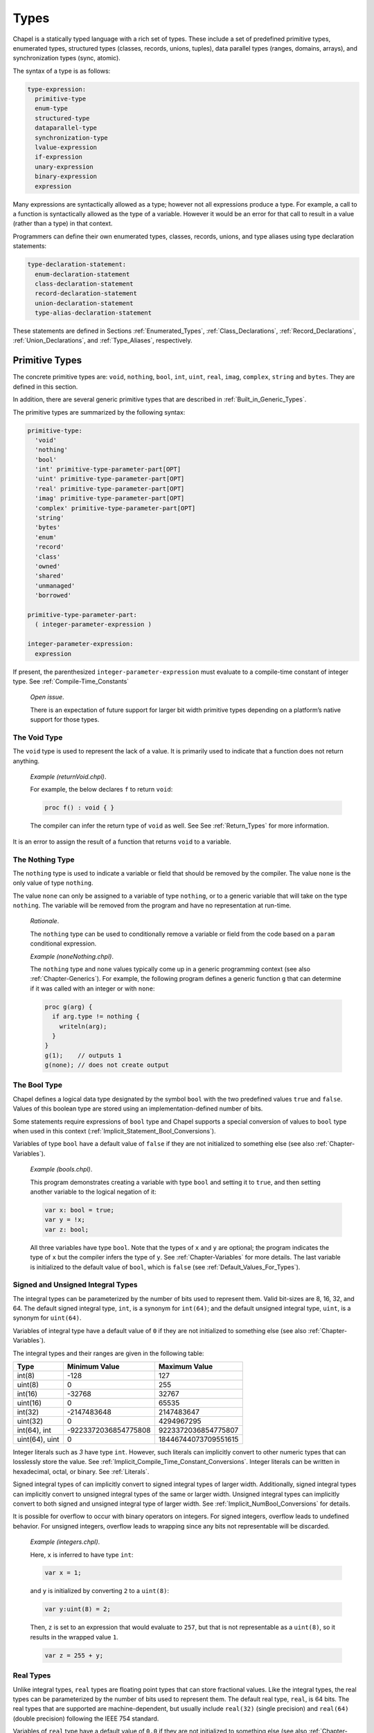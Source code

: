 .. default-domain:: chpl

.. index::
   single: types
.. _Chapter-Types:

=====
Types
=====

Chapel is a statically typed language with a rich set of types. These
include a set of predefined primitive types, enumerated types,
structured types (classes, records, unions, tuples), data parallel types
(ranges, domains, arrays), and synchronization types (sync, atomic).

The syntax of a type is as follows:



.. code-block:: syntax

   type-expression:
     primitive-type
     enum-type
     structured-type
     dataparallel-type
     synchronization-type
     lvalue-expression
     if-expression
     unary-expression
     binary-expression
     expression

Many expressions are syntactically allowed as a type; however not all
expressions produce a type. For example, a call to a function is
syntactically allowed as the type of a variable. However it would be an
error for that call to result in a value (rather than a type) in that
context.

Programmers can define their own enumerated types, classes, records,
unions, and type aliases using type declaration statements:



.. code-block:: syntax

   type-declaration-statement:
     enum-declaration-statement
     class-declaration-statement
     record-declaration-statement
     union-declaration-statement
     type-alias-declaration-statement

These statements are defined in Sections :ref:`Enumerated_Types`,
:ref:`Class_Declarations`, :ref:`Record_Declarations`,
:ref:`Union_Declarations`, and :ref:`Type_Aliases`,
respectively.

.. index::
   single: types;primitive
.. _Primitive_Types:

Primitive Types
---------------

The concrete primitive types are: ``void``, ``nothing``, ``bool``,
``int``, ``uint``, ``real``, ``imag``, ``complex``, ``string`` and
``bytes``. They are defined in this section.

In addition, there are several generic primitive types that are
described in :ref:`Built_in_Generic_Types`.

The primitive types are summarized by the following syntax:

.. code-block:: syntax

   primitive-type:
     'void'
     'nothing'
     'bool'
     'int' primitive-type-parameter-part[OPT]
     'uint' primitive-type-parameter-part[OPT]
     'real' primitive-type-parameter-part[OPT]
     'imag' primitive-type-parameter-part[OPT]
     'complex' primitive-type-parameter-part[OPT]
     'string'
     'bytes'
     'enum'
     'record'
     'class'
     'owned'
     'shared'
     'unmanaged'
     'borrowed'

   primitive-type-parameter-part:
     ( integer-parameter-expression )

   integer-parameter-expression:
     expression

If present, the parenthesized ``integer-parameter-expression`` must
evaluate to a compile-time constant of integer type.
See :ref:`Compile-Time_Constants`

   *Open issue*.

   There is an expectation of future support for larger bit width
   primitive types depending on a platform’s native support for those
   types.

.. index::
   single: void
   single: types;void
.. _The_Void_Type:

The Void Type
~~~~~~~~~~~~~

The ``void`` type is used to represent the lack of a value. It is
primarily used to indicate that a function does not return anything.

   *Example (returnVoid.chpl)*.

   For example, the below declares ``f`` to return ``void``:

   .. code-block:: chapel

      proc f() : void { }

   The compiler can infer the return type of ``void`` as well. See
   See :ref:`Return_Types` for more information.

   .. BLOCK-test-chapelpost

      f();
      writeln("done");

   .. BLOCK-test-chapeloutput

      done

It is an error to assign the result of a function that returns ``void``
to a variable.

.. index::
   single: nothing
   single: types;nothing
.. _The_Nothing_type:

The Nothing Type
~~~~~~~~~~~~~~~~

The ``nothing`` type is used to indicate a variable or field that should
be removed by the compiler. The value ``none`` is the only value of type
``nothing``.

The value ``none`` can only be assigned to a variable of type
``nothing``, or to a generic variable that will take on the type
``nothing``. The variable will be removed from the program and have no
representation at run-time.

   *Rationale*.

   The ``nothing`` type can be used to conditionally remove a variable
   or field from the code based on a ``param`` conditional expression.

   *Example (noneNothing.chpl)*.

   The ``nothing`` type and ``none`` values typically come up in a
   generic programming context (see also :ref:`Chapter-Generics`). For
   example, the following program defines a generic function ``g`` that
   can determine if it was called with an integer or with ``none``:

   .. code-block:: chapel

      proc g(arg) {
        if arg.type != nothing {
          writeln(arg);
        }
      }
      g(1);    // outputs 1
      g(none); // does not create output

   .. BLOCK-test-chapeloutput

       1

.. index::
   single: bool
   single: types;bool
.. _The_Bool_Type:

The Bool Type
~~~~~~~~~~~~~

Chapel defines a logical data type designated by the symbol ``bool``
with the two predefined values ``true`` and ``false``. Values of this
boolean type are stored using an implementation-defined number of
bits.

Some statements require expressions of ``bool`` type and Chapel supports
a special conversion of values to ``bool`` type when used in this
context (:ref:`Implicit_Statement_Bool_Conversions`).

Variables of type ``bool`` have a default value of ``false`` if they are
not initialized to something else (see also :ref:`Chapter-Variables`).

   *Example (bools.chpl)*.

   This program demonstrates creating a variable with type ``bool`` and
   setting it to ``true``, and then setting another variable to the
   logical negation of it:

   .. code-block:: chapel

      var x: bool = true;
      var y = !x;
      var z: bool;

   All three variables have type ``bool``.  Note that the types of ``x``
   and ``y`` are optional; the program indicates the type of ``x`` but
   the compiler infers the type of ``y``.  See :ref:`Chapter-Variables`
   for more details. The last variable is initialized to the default
   value of ``bool``, which is ``false`` (see :ref:`Default_Values_For_Types`).

   .. BLOCK-test-chapelpost

      writeln(x);
      writeln(y);
      writeln(z);

   .. BLOCK-test-chapeloutput

      true
      false
      false


.. index::
   single: uint
   single: int
   single: types;uint
   single: types;int
.. _Signed_and_Unsigned_Integral_Types:

Signed and Unsigned Integral Types
~~~~~~~~~~~~~~~~~~~~~~~~~~~~~~~~~~

The integral types can be parameterized by the number of bits used to
represent them. Valid bit-sizes are 8, 16, 32, and 64. The default
signed integral type, ``int``, is a synonym for ``int(64)``; and the
default unsigned integral type, ``uint``, is a synonym for ``uint(64)``.

Variables of integral type have a default value of ``0`` if they are
not initialized to something else (see also :ref:`Chapter-Variables`).

The integral types and their ranges are given in the following table:

============== ==================== ====================
**Type**       **Minimum Value**    **Maximum Value**
============== ==================== ====================
int(8)         -128                 127
uint(8)        0                    255
int(16)        -32768               32767
uint(16)       0                    65535
int(32)        -2147483648          2147483647
uint(32)       0                    4294967295
int(64), int   -9223372036854775808 9223372036854775807
uint(64), uint 0                    18446744073709551615
============== ==================== ====================

Integer literals such as `3` have type ``int``. However, such literals
can implicitly convert to other numeric types that can losslessly store
the value. See :ref:`Implicit_Compile_Time_Constant_Conversions`.
Integer literals can be written in hexadecimal, octal, or binary. See
:ref:`Literals`.

Signed integral types of can implicitly convert to signed integral types
of larger width. Additionally, signed integral types can implicitly
convert to unsigned integral types of the same or larger width. Unsigned
integral types can implicitly convert to both signed and unsigned
integral type of larger width. See :ref:`Implicit_NumBool_Conversions`
for details.

It is possible for overflow to occur with binary operators on integers.
For signed integers, overflow leads to undefined behavior. For unsigned
integers, overflow leads to wrapping since any bits not representable
will be discarded.

   *Example (integers.chpl)*.

   Here, ``x`` is inferred to have type ``int``:

   .. code-block:: chapel

      var x = 1;

   and ``y`` is initialized by converting ``2`` to a ``uint(8)``:

   .. code-block:: chapel

      var y:uint(8) = 2;

   Then, ``z`` is set to an expression that would evaluate to ``257``,
   but that is not representable as a ``uint(8)``, so it results in the
   wrapped value ``1``.

   .. code-block:: chapel

      var z = 255 + y;

   .. BLOCK-test-chapelpost

      writeln("x = ", x, " : ", x.type:string);
      writeln("y = ", y, " : ", y.type:string);
      writeln("z = ", z, " : ", z.type:string);

   .. BLOCK-test-chapeloutput

      x = 1 : int(64)
      y = 2 : uint(8)
      z = 1 : uint(8)



.. index::
   single: real
   single: types;real
.. _Real_Types:

Real Types
~~~~~~~~~~

Unlike integral types, ``real`` types are floating point types that can
store fractional values. Like the integral types, the real types can be
parameterized by the number of bits used to represent them. The default
real type, ``real``, is 64 bits. The real types that are supported are
machine-dependent, but usually include ``real(32)`` (single precision)
and ``real(64)`` (double precision) following the IEEE 754 standard.

Variables of ``real`` type have a default value of ``0.0`` if they are
not initialized to something else (see also :ref:`Chapter-Variables`).

All integral types can implicitly convert to all ``real`` types, and
``real(32)`` can implicitly convert to ``real(64)``. See
:ref:`Implicit_NumBool_Conversions` for details.

``real`` literals such as `5.2` have type ``real``. However, such literals
can implicitly convert to other numeric types that can losslessly store
the value. See :ref:`Implicit_Compile_Time_Constant_Conversions`.
``real`` literals can be written in decimal or hexadecimal and with or
without an exponent (see :ref:`Literals` for details):

 * in decimal without an exponent, e.g. ``5.2``
 * in decimal with an exponent, e.g. ``6.02e23``
 * in hexadecimal without an exponent, e.g. ``0x2.fe``
 * in hexadecimal with a decimal exponent, e.g. ``0x2.fep23``

   *Example (harmonic.chpl)*.

   For example, this program computes the first ``n`` terms of the
   harmonic series.

   First, it defines a ``config const`` to allow setting the value of
   ``n`` on the command line (see :ref:`Variable_Declarations`):

   .. code-block:: chapel

      config const n = 100;

   Next, it declares a ``real`` variable. Since this variable isn't
   initialized, it will be initialized to 0.0:

   .. code-block:: chapel

      var sum:real;

   Then, it loops over the first `n` elements and adds them to the
   sum (see also :ref:`The_For_Loop`):

   .. code-block:: chapel

      for i in 1..n {
        sum += 1.0/i;
      }

   Note that it uses `1.0/i` in order to do a floating point division. If
   it used `1/i`, it would do integer division (rounding towards zero),
   which evaluates to ``0`` for ``i > 1``.

   Finally, it prints out the sum:

   .. code-block:: chapel

      writeln(sum);

   .. BLOCK-test-chapeloutput

      5.18738


.. index::
   single: imaginary
   single: types;imaginary
.. _Imaginary_Types:

Imaginary Types
~~~~~~~~~~~~~~~

Imaginary types are floating-point types, and similarly to ``real``
types, they can be parameterized by the number of bits used to
represent them. The default imaginary type, ``imag``, is 64 bits. The
imaginary types that are supported are machine-dependent, but usually
include ``imag(32)`` and ``imag(64)``.

   *Rationale*.

   The imaginary type is included to avoid numeric instabilities and
   under-optimized code stemming from always converting real values to
   complex values with a zero imaginary part.

Imaginary literals can be created by appending ``i`` to a numeric
literal; for example, ``0.6i``. Such literals have type ``imag``.
However, such literals can implicitly convert to other numeric types that
can losslessly store the value. See
:ref:`Implicit_Compile_Time_Constant_Conversions`.  As with ``real``
literals, imaginary literals can be written in decimal or hexadecimal and
with or without an exponent (see :ref:`Literals` for details):

Variables of ``imag`` type have a default value of ``0.0i`` if they are
not initialized to something else (see also :ref:`Chapter-Variables`).

It is possible to convert between a ``real`` value and an ``imag`` value
using an explicit cast (see :ref:`Explicit_Conversions`). Similarly, an
``imag`` value can be cast to a ``real`` value. Such casts preserve the
floating-point value while changing whether or not it is imaginary.

   *Example (imaginary.chpl)*.

   For example, this program creates imaginary numbers in two different
   ways. First, ``a`` is an ``imag`` variable initialized to a literal:

   .. code-block:: chapel

      var a = 0.6i;

   Now, suppose we have a ``real`` value ``s``:

   .. code-block:: chapel

      var s = 10.25;

   We can initialize an ``imag`` variable with the same numeric value,
   but as an imaginary value, with a cast:

   .. code-block:: chapel

      var b = s:imag;
      assert(b == 10.25i);

   .. BLOCK-test-chapelpost

      writeln("a = ", a, " : ", a.type:string);
      writeln("b = ", b, " : ", b.type:string);

   .. BLOCK-test-chapeloutput

      a = 0.6i : imag(64)
      b = 10.25i : imag(64)


.. index::
   single: complex
   single: types;complex
.. _Complex_Types:

Complex Types
~~~~~~~~~~~~~

The ``complex`` type represents a complex number. A ``complex`` value has
floating-point values for the real and imaginary components.

As with the integral and real types, the type ``complex`` can be
parameterized by the number of bits used to represent the complex number.
Since the complex number consists of two components, the number of bits
used to represent it is twice the number of bits used to represent each
component.

In particular:

 * ``complex(64)`` contains two ``real(32)`` fields
 * ``complex(128)`` contains two ``real(64)`` fields

The real and imaginary components can be accessed via the methods ``re``
and ``im``. Note that ``im`` returns a ``real`` of appropriate width,
rather than an ``imag``.

   *Example*.

   Given a complex number ``c`` with the value ``3.14+2.72i``, the
   expressions ``c.re`` and ``c.im`` refer to ``3.14`` and ``2.72``
   respectively.

.. method:: proc complex.re ref


   When used as a value, this returns the real component of
   the complex number as a *real*.

   When used as an lvalue, this is a setter that assigns the
   real component.


.. method:: proc complex.im ref


   When used as a value, this returns the imaginary component of
   the complex number as a *real*.

   When used as an lvalue, this is a setter that assigns the
   imaginary component.

The standard :mod:`Math` module provides more functions on complex types.
See the :mod:`Math` module documentation.


.. index::
   single: string
   single: types;string
.. _The_String_Type:

The String Type
~~~~~~~~~~~~~~~

Strings are a primitive type designated by the symbol ``string``
comprised of Unicode characters in UTF-8 encoding. Their length is
unbounded. Strings are defined in :ref:`Chapter-Strings`.

.. index::
   single: bytes
   single: types;bytes
.. _The_Bytes_Type:

The Bytes Type
~~~~~~~~~~~~~~

Bytes is a primitive type designated by the symbol ``bytes`` comprised
of arbitrary bytes. Bytes are immutable in-place and their length is
unbounded. Bytes are defined in :ref:`Chapter-Bytes`.

.. index::
   single: enumerated types
   single: types;enumerated
   single: enumerated types;abstract
   single: enumerated types;concrete
   single: enumerated types;semi-concrete
   single: enumerated types;iterating
   single: enumerated types;size
   single: predefined functions;size (enum)
.. _Enumerated_Types:

Enumerated Types
----------------

Enumerated types are declared with the following syntax:



.. code-block:: syntax

   enum-declaration-statement:
     'enum' identifier { enum-constant-list }

   enum-constant-list:
     enum-constant
     enum-constant , enum-constant-list[OPT]

   enum-constant:
     identifier init-part[OPT]

   init-part:
     = expression

The enumerated type can then be referenced by its name, as summarized by
the following syntax:



.. code-block:: syntax

   enum-type:
     identifier

An enumerated type defines a set of named constants that can be referred
to via a member access on the enumerated type. Each enumerated type is a
distinct type.

If the ``init-part`` is omitted for all of the named constants in an
enumerated type, the enumerated values are *abstract* and do not have
associated integer values. Any constant that has an ``init-part`` will
be associated with that integer value. Such constants must be parameter
values of integral type. Any constant that does not have an
``init-part``, yet which follows one that does, will be associated with
an integer value one greater than its predecessor. An enumerated type
whose first constant has an ``init-part`` is called *concrete*, since
all constants in the enum will have an associated integer value, whether
explicit or implicit. An enumerated type that specifies an ``init-part``
for some constants, but not the first is called *semi-concrete*. Numeric
conversions are automatically supported for enumerated types which are
concrete or semi-concrete
(see :ref:`Explicit_Enumeration_Conversions`).

   *Example (enum-statesmen.chpl)*.

   The code

   .. code-block:: chapel

      enum statesman { Aristotle, Roosevelt, Churchill, Kissinger }

   defines an abstract enumerated type with four constants. The function


   .. code-block:: chapel

      proc quote(s: statesman) {
        select s {
          when statesman.Aristotle do
             writeln("All paid jobs absorb and degrade the mind.");
          when statesman.Roosevelt do
             writeln("Every reform movement has a lunatic fringe.");
          when statesman.Churchill do
             writeln("A joke is a very serious thing.");
          when statesman.Kissinger do
             { write("No one will ever win the battle of the sexes; ");
               writeln("there's too much fraternizing with the enemy."); }
        }
      }



   .. BLOCK-test-chapelnoprint

      for s in statesman do
        quote(s:statesman);



   .. BLOCK-test-chapeloutput

      All paid jobs absorb and degrade the mind.
      Every reform movement has a lunatic fringe.
      A joke is a very serious thing.
      No one will ever win the battle of the sexes; there's too much fraternizing with the enemy.

   outputs a quote from the given statesman. Note that enumerated
   constants must be prefixed by the enumerated type name and a dot
   unless a use statement is employed
   (see :ref:`The_Use_Statement` and :ref:`Using_Modules`).

It is possible to iterate over an enumerated type. The loop body will be
invoked on each named constant in the enum. The following method is also
available:



.. function:: proc enum.size: param int

   Returns the number of constants in the given enumerated type.

.. function:: proc enum.first: enum

   Returns the first constant in the enumerated type.

.. function:: proc enum.last: enum

   Returns the last constant in the enumerated type.

.. index::
   single: types;structured
.. _Structured_Types:

Structured Types
----------------

The structured types are summarized by the following syntax:



.. code-block:: syntax

   structured-type:
     class-type
     record-type
     union-type
     tuple-type

Classes are discussed in :ref:`Chapter-Classes`. Records are
discussed in :ref:`Chapter-Records`. Unions are discussed in
:ref:`Chapter-Unions`. Tuples are discussed in
:ref:`Chapter-Tuples`.

.. _Types_Class_Types:

Class Types
~~~~~~~~~~~

A class can contain variables, constants, and methods.

Classes are defined in :ref:`Chapter-Classes`. The class type can
also contain type aliases and parameters. Such a class is generic and is
defined in :ref:`Generic_Types`.

A class type ``C`` has several variants:

-  ``C`` and ``C?``

-  ``owned C`` and ``owned C?``

-  ``shared C`` and ``shared C?``

-  ``borrowed C`` and ``borrowed C?``

-  ``unmanaged C`` and ``unmanaged C?``

The variants with a question mark, such as ``owned C?``, can store
``nil`` (see :ref:`Nilable_Classes`). Variants without a
question mark cannot store ``nil``. The keywords ``owned``, ``shared``,
``borrowed``, and ``unmanaged`` indicate the memory management strategy
used for the class. When none is specified, as with ``C`` or ``C?``, the
class is considered to have generic memory management strategy.
See :ref:`Class_Types`.

.. _Types_Record_Types:

Record Types
~~~~~~~~~~~~

Records can contain variables, constants, and methods. Unlike class
types, records are values rather than references. Records are defined
in :ref:`Chapter-Records`.

.. _Types_Union_Types:

Union Types
~~~~~~~~~~~

The union type defines a type that contains one of a set of variables.
Like classes and records, unions may also define methods. Unions are
defined in :ref:`Chapter-Unions`.

.. _Types_Tuple_Types:

Tuple Types
~~~~~~~~~~~

A tuple is a light-weight record that consists of one or more anonymous
fields. If all the fields are of the same type, the tuple is
homogeneous. Tuples are defined in :ref:`Chapter-Tuples`.

.. index::
   single: types;dataparallel
.. _Data_Parallel_Types:

Data Parallel Types
-------------------

The data parallel types are summarized by the following syntax:



.. code-block:: syntax

   dataparallel-type:
     range-type
     domain-type
     mapped-domain-type
     array-type
     index-type

Ranges and their index types are discussed in :ref:`Chapter-Ranges`.
Domains and their index types are discussed in
:ref:`Chapter-Domains`. Arrays are discussed in
:ref:`Chapter-Arrays`.

.. _Types_Range_Types:

Range Types
~~~~~~~~~~~

A range defines an integral sequence of some integral type. Ranges are
defined in :ref:`Chapter-Ranges`.

.. _Domain_and_Array_Types:

Domain, Array, and Index Types
~~~~~~~~~~~~~~~~~~~~~~~~~~~~~~

A domain defines a set of indices. An array defines a set of elements
that correspond to the indices in its domain. A domain’s indices can be
of any type. Domains, arrays, and their index types are defined in
:ref:`Chapter-Domains` and :ref:`Chapter-Arrays`.

.. index::
   single: types;synchronization
.. _Synchronization_Types:

Synchronization Types
---------------------

The synchronization types are summarized by the following syntax:



.. code-block:: syntax

   synchronization-type:
     sync-type
     atomic-type

The sync type is discussed in
:ref:`Synchronization_Variables`. The atomic type is discussed
in :ref:`Atomic_Variables`.

.. index::
   single: types;aliases
.. _Type_Aliases:

Type Aliases
------------

Type aliases are declared with the following syntax:

.. code-block:: syntax

   type-alias-declaration-statement:
     privacy-specifier[OPT] 'config'[OPT] 'type' type-alias-declaration-list ;
     external-type-alias-declaration-statement

   type-alias-declaration-list:
     type-alias-declaration
     type-alias-declaration , type-alias-declaration-list

   type-alias-declaration:
     identifier = type-expression
     identifier

A type alias is a symbol that aliases the type specified in the
``type-expression``. A use of a type alias has the same meaning as using
the type specified by ``type-expression`` directly.

Type aliases defined at the module level are public by default. The
optional ``privacy-specifier`` keywords are provided to specify or
change this behavior. For more details on the visibility of symbols, see
 :ref:`Visibility_Of_Symbols`.

If the keyword ``config`` precedes the keyword ``type``, the type alias
is called a configuration type alias. Configuration type aliases can be
set at compilation time via compilation flags or other
implementation-defined means. The ``type-expression`` in the program is
ignored if the type-alias is alternatively set.

If the keyword ``extern`` precedes the ``type`` keyword, the type alias
is external. The declared type name is used by Chapel for type
resolution, but no type alias is generated by the backend. See the
chapter on interoperability
(:ref:`Chapter-Interoperability`) for more information on
external types.

The ``type-expression`` is optional in the definition of a class or
record. Such a type alias is called an unspecified type alias. Classes
and records that contain type aliases, specified or unspecified, are
generic (:ref:`Type_Aliases_in_Generic_Types`).

   *Example (type-alias.chpl)*.

   The declaration

   .. code-block:: chapel

      type t = int;

   defines a ``t`` as a synonym for the type ``int``. Functions and
   methods available on ``int`` will apply to variables declared with
   type ``t``. For example,

   .. code-block:: chapel

      var x: t = 1;
      x += 1;
      writeln(x);

   will print out ``2``.

   .. BLOCK-test-chapeloutput

      2


.. _Querying_the_Type_of_an_Expression:

Querying the Type of an Expression
----------------------------------

.. code-block:: syntax

   type-query-expression:
     expression . 'type'

The type of a an expression can be queried with ``.type``. This
functionality is particularly useful when doing generic programming
(see :ref:`Chapter-Generics`).

   *Example (dot-type.chpl)*.

   For example, this code uses ``.type`` to query the type of the
   variable ``x`` and store that in the type alias ``t``:

   .. code-block:: chapel

      var x: int;
      type t = x.type;

   .. BLOCK-test-chapelpost

      writeln(t:string);

   .. BLOCK-test-chapeloutput

      int(64)

   *Open issue*.

   Given a nested expression that has ``.type`` called on it,
   for example ``f()`` in ``f().type``, in which circumstances should
   ``f()`` be evaluated for side effects?

   At first it might seem that ``f()`` should never be evaluated for side
   effects. However, it must be evaluated for side effects if ``f()`` returns an
   array or domain type, as these have a runtime component (see
   :ref:`Types_with_Runtime_Components`). As a result, should ``f()`` in
   such a setting always be evaluated for side effects?  The answer to
   this question also also connected to the question of whether or not a
   when a function returning a ``type`` is evaluated for side effects at
   runtime.

   One approach might be to introduce different means to query only the
   compile-time component of the type or only the runtime component of
   the time.


.. _Operations_Available_on_Types:

Operations Available on Types
-----------------------------

This section discusses how type expressions can be used. Type expressions
include types, type aliases, ``.type`` queries, and calls to functions
that use the ``type`` return intent.

A type expression can be used to indicate the type of a value, as with
``var x: typeExpression;`` (see :ref:`Variable_Declarations`).

A type expression can be passed to a ``type`` formal of a generic
function (see :ref:`Formal_Type_Arguments`).

The :mod:`Types` module provides many functions to query properties of
types.

The language provides :proc:`isCoercible <Types.isCoercible>`,
:proc:`isSubtype <Types.isSubtype>`, and
:proc:`isProperSubtype <Types.isProperSubtype>` for comparing types.
The normal comparison operators are also available to compare types:

 * ``==`` checks if two types are equivalent
 * ``!=`` checks if two types are different
 * ``<`` and ``>`` check if one type is a proper subtype of another (see
   :proc:`< <Types.<>`)
 * ``<=`` and ``>=`` check if one type is a subtype of another (see
   :proc:`<= <Types.<=>`)

It is possible to cast a type to a ``param`` string. This allows a type
to be printed out.

  *Example (type-to-string.chpl)*.

   For example, this code casts the type ``myType`` to a string in order
   to print it out:

   .. code-block:: chapel

      type myType = int;
      param str = myType:string;
      writeln(str);

   It produces the output:

   .. code-block:: printoutput

      int(64)

   *Open issue*.

   If type comparison with ``==`` is called on two types with runtime
   components (see :ref:`Types_with_Runtime_Components`), should the
   runtime component be included in the comparison? Or, should ``==`` on
   types only consider if the compile-time components match?

.. _Types_with_Runtime_Components:

Types with Runtime Components
-----------------------------

Domain and array types include a *runtime component*. (See
:ref:`Chapter-Domains` and :ref:`Chapter-Arrays` for more on arrays and
domains).

For a domain type, the runtime component of the type is the distribution over
which the domain was declared.

For an array type, the runtime component of the type contains the domain
over which the array was declared and the runtime component of the
array's element type, if present.

As a result, an array or domain type will be represented and manipulated
at runtime. In particular, a function that returns a type with a runtime
component will be executed at runtime.

These features combine with the ``.type`` syntax to allow one to create
an array that has the same element type, shape, and distribution as an
existing array.

  *Example (same-domain-array.chpl)*.

   The example below shows a function that accepts an array and then
   creates another array with the same element type, shape, and distribution:

   .. code-block:: chapel

      proc makeAnotherArray(arr: []) {
        var newArray: arr.type;
        return newArray;
      }

   The above program is equivalent to this program:

   .. code-block:: chapel

      proc equivalentAlternative(arr: []) {
        var newArray:[arr.domain] arr.eltType;
        return newArray;
      }

   Both create and return an array storing the same element type as the
   passed array.

    .. BLOCK-test-chapelpost

      var A:[1..4] int = 1..4;
      var B = makeAnotherArray(A);
      var C = equivalentAlternative(A);
      writeln("A.domain ", A.domain);
      writeln("A ", A);
      writeln("B.domain ", B.domain);
      writeln("B ", B);
      writeln("C.domain ", C.domain);
      writeln("C ", C);

   .. BLOCK-test-chapeloutput

      A.domain {1..4}
      A 1 2 3 4
      B.domain {1..4}
      B 0 0 0 0
      C.domain {1..4}
      C 0 0 0 0

   *Open issue*.

   Should a record or class type also have a runtime component when it
   contains array/domain field(s)? This runtime component is needed, for
   example, to create a default-initialized instance of such a type in
   the absence of user-defined default initializer.

   *Open issue*.

   Class types are not currently considered to have a runtime component.
   Should class types be considered to have a runtime component, so that
   querying an instance's type with ``myObject.type`` will produce the
   type of the object known at runtime, rather than the type with which
   ``myObject`` was declared?

   *Open issue*.

   Should functions returning a type always be evaluated for side
   effects, or only evaluated for side effects when returning a type with
   a runtime component?
